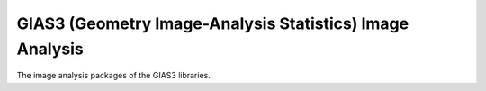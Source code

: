 GIAS3 (Geometry Image-Analysis Statistics) Image Analysis
=========================================================

The image analysis packages of the GIAS3 libraries.
